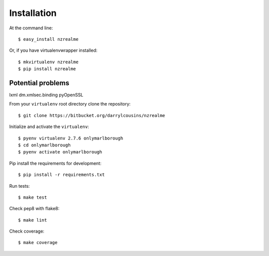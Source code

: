 ============
Installation
============

At the command line::

    $ easy_install nzrealme

Or, if you have virtualenvwrapper installed::

    $ mkvirtualenv nzrealme
    $ pip install nzrealme

Potential problems
==================


lxml
dm.xmlsec.binding
pyOpenSSL

From your ``virtualenv`` root directory clone the repository::

  $ git clone https://bitbucket.org/darrylcousins/nzrealme

Initialize and activate the ``virtualenv``::

  $ pyenv virtualenv 2.7.6 onlymarlborough
  $ cd onlymarlborough
  $ pyenv activate onlymarlborough

Pip install the requirements for development::

  $ pip install -r requirements.txt

Run tests::

  $ make test

Check pep8 with flake8::

  $ make lint

Check coverage::

  $ make coverage

